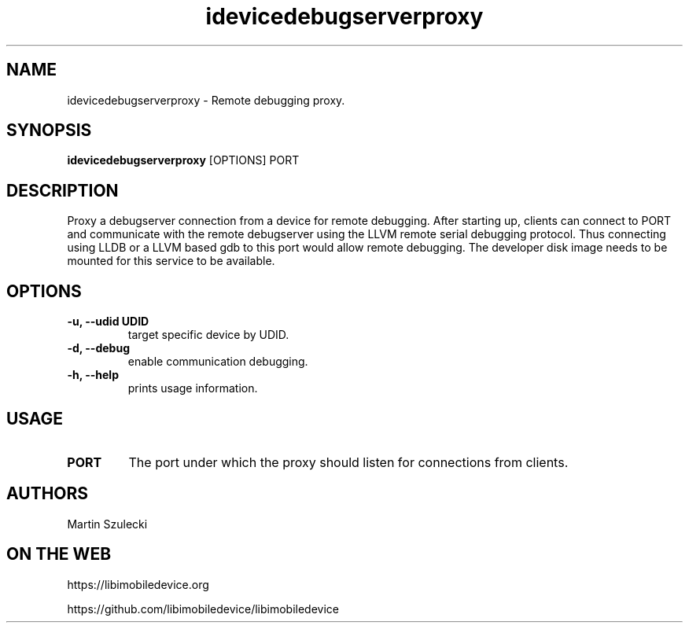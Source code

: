 .TH "idevicedebugserverproxy" 1
.SH NAME
idevicedebugserverproxy \- Remote debugging proxy.
.SH SYNOPSIS
.B idevicedebugserverproxy
[OPTIONS] PORT

.SH DESCRIPTION

Proxy a debugserver connection from a device for remote debugging.
After starting up, clients can connect to PORT and communicate with the remote
debugserver using the LLVM remote serial debugging protocol.
Thus connecting using LLDB or a LLVM based gdb to this port would allow
remote debugging.
The developer disk image needs to be mounted for this service to be available.

.SH OPTIONS
.TP
.B \-u, \-\-udid UDID
target specific device by UDID.
.TP 
.B \-d, \-\-debug
enable communication debugging.
.TP 
.B \-h, \-\-help
prints usage information.

.SH USAGE
.TP
.B PORT
The port under which the proxy should listen for connections from clients.

.SH AUTHORS
Martin Szulecki

.SH ON THE WEB
https://libimobiledevice.org

https://github.com/libimobiledevice/libimobiledevice
